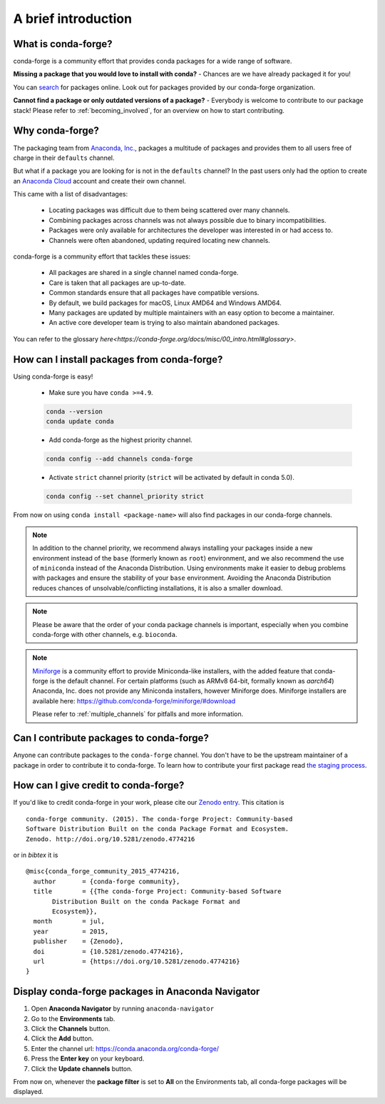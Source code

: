 A brief introduction
====================

What is conda-forge?
--------------------

conda-forge is a community effort that provides conda packages for a wide range of software.

**Missing a package that you would love to install with conda?** - Chances are we have already packaged it for you!

You can `search <https://anaconda.org/>`__ for packages online. Look out for packages provided by our conda-forge organization.

**Cannot find a package or only outdated versions of a package?** - Everybody is welcome to contribute to our package stack! Please refer to :ref:`becoming_involved`, for an overview on how to start contributing.


Why conda-forge?
----------------

The packaging team from `Anaconda, Inc. <https://anaconda.org/>`__, packages a multitude of packages and provides them to all users free of charge in their ``defaults`` channel.

But what if a package you are looking for is not in the ``defaults`` channel?
In the past users only had the option to create an `Anaconda Cloud <https://anaconda.org/>`__ account and create their own channel.

This came with a list of disadvantages:

 - Locating packages was difficult due to them being scattered over many channels.
 - Combining packages across channels was not always possible due to binary incompatibilities.
 - Packages were only available for architectures the developer was interested in or had access to.
 - Channels were often abandoned, updating required locating new channels.

conda-forge is a community effort that tackles these issues:

 - All packages are shared in a single channel named conda-forge.
 - Care is taken that all packages are up-to-date.
 - Common standards ensure that all packages have compatible versions.
 - By default, we build packages for macOS, Linux AMD64 and Windows AMD64.
 - Many packages are updated by multiple maintainers with an easy option to become a maintainer.
 - An active core developer team is trying to also maintain abandoned packages.
 
You can refer to the glossary `here<https://conda-forge.org/docs/misc/00_intro.html#glossary>`.

How can I install packages from conda-forge?
--------------------------------------------

Using conda-forge is easy!

 - Make sure you have ``conda >=4.9``.

 .. code-block:: bash

  conda --version
  conda update conda

 - Add conda-forge as the highest priority channel.

 .. code-block:: bash

  conda config --add channels conda-forge

 - Activate ``strict`` channel priority (``strict`` will be activated by default in conda 5.0).

 .. code-block:: bash

  conda config --set channel_priority strict

From now on using ``conda install <package-name>`` will also find packages in our conda-forge channels.

.. note::

  In addition to the channel priority,
  we recommend always installing your packages inside a new environment instead of the ``base`` (formerly known as ``root``) environment,
  and we also recommend the use of ``miniconda`` instead of the Anaconda Distribution.
  Using environments make it easier to debug problems with packages and ensure the stability of your ``base`` environment.
  Avoiding the Anaconda Distribution reduces chances of unsolvable/conflicting installations, it is also a smaller download.

.. note::

  Please be aware that the order of your conda package channels is important, especially when you combine conda-forge with other channels, e.g. ``bioconda``.

.. note::

  `Miniforge <https://github.com/conda-forge/miniforge>`__ is a community
  effort to provide Miniconda-like installers, with the added feature that
  conda-forge is the default channel.
  For certain platforms (such as ARMv8 64-bit, formally known as `aarch64`)
  Anaconda, Inc. does not provide any Miniconda installers, however Miniforge
  does.
  Miniforge installers are available here: https://github.com/conda-forge/miniforge/#download

  Please refer to :ref:`multiple_channels` for pitfalls and more information.


Can I contribute packages to conda-forge?
-----------------------------------------

Anyone can contribute packages to the ``conda-forge`` channel.
You don't have to be the upstream maintainer of a package in order to contribute it to conda-forge.
To learn how to contribute your first package read `the staging process <https://conda-forge.org/docs/maintainer/adding_pkgs.html#the-staging-process>`_.


How can I give credit to conda-forge?
-----------------------------------------

If you'd like to credit conda-forge in your work, please cite our `Zenodo entry <https://doi.org/10.5281/zenodo.4774216>`_. This citation is

::

  conda-forge community. (2015). The conda-forge Project: Community-based
  Software Distribution Built on the conda Package Format and Ecosystem.
  Zenodo. http://doi.org/10.5281/zenodo.4774216

or in `bibtex` it is

::

  @misc{conda_forge_community_2015_4774216,
    author       = {conda-forge community},
    title        = {{The conda-forge Project: Community-based Software
         Distribution Built on the conda Package Format and
         Ecosystem}},
    month        = jul,
    year         = 2015,
    publisher    = {Zenodo},
    doi          = {10.5281/zenodo.4774216},
    url          = {https://doi.org/10.5281/zenodo.4774216}
  }


Display conda-forge packages in Anaconda Navigator
--------------------------------------------------

#. Open **Anaconda Navigator** by running ``anaconda-navigator``
#. Go to the **Environments** tab.
#. Click the **Channels** button.
#. Click the **Add** button.
#. Enter the channel url: https://conda.anaconda.org/conda-forge/
#. Press the **Enter key** on your keyboard.
#. Click the **Update channels** button.

From now on, whenever the **package filter** is set to **All** on the Environments tab, all conda-forge packages will be displayed.

